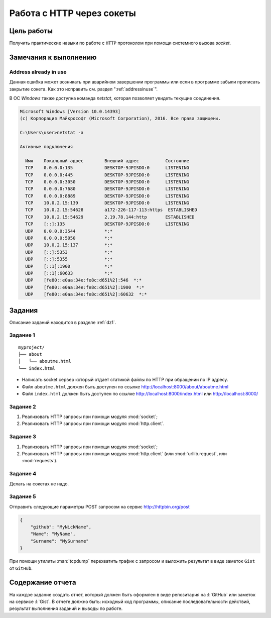 Работа с HTTP через сокеты
==========================

Цель работы
-----------

Получить практические навыки по работе с ``HTTP`` протоколом при помощи
системного вызова `socket`.


Замечания к выполнению
----------------------

Address already in use
^^^^^^^^^^^^^^^^^^^^^^

Данная ошибка может возникать при аварийном завершении программы или если в
программе забыли прописать закрытие сокета. Как это исправить см. раздел
":ref:`addressinuse`".

В ОС `Windows` также доступна команда `netstat`, которая позволяет увидеть
текущие соединения.

.. code-block:: bash

    Microsoft Windows [Version 10.0.14393]
    (c) Корпорация Майкрософт (Microsoft Corporation), 2016. Все права защищены.

    C:\Users\user>netstat -a

    Активные подключения

      Имя    Локальный адрес        Внешний адрес          Состояние
      TCP    0.0.0.0:135            DESKTOP-9JPISDO:0      LISTENING
      TCP    0.0.0.0:445            DESKTOP-9JPISDO:0      LISTENING
      TCP    0.0.0.0:3050           DESKTOP-9JPISDO:0      LISTENING
      TCP    0.0.0.0:7680           DESKTOP-9JPISDO:0      LISTENING
      TCP    0.0.0.0:8889           DESKTOP-9JPISDO:0      LISTENING
      TCP    10.0.2.15:139          DESKTOP-9JPISDO:0      LISTENING
      TCP    10.0.2.15:54628        a172-226-117-113:https  ESTABLISHED
      TCP    10.0.2.15:54629        2.19.78.144:http       ESTABLISHED
      TCP    [::]:135               DESKTOP-9JPISDO:0      LISTENING
      UDP    0.0.0.0:3544           *:*
      UDP    0.0.0.0:5050           *:*
      UDP    10.0.2.15:137          *:*
      UDP    [::]:5353              *:*
      UDP    [::]:5355              *:*
      UDP    [::1]:1900             *:*
      UDP    [::1]:60633            *:*
      UDP    [fe80::e0aa:34e:fe8c:d651%2]:546  *:*
      UDP    [fe80::e0aa:34e:fe8c:d651%2]:1900  *:*
      UDP    [fe80::e0aa:34e:fe8c:d651%2]:60632  *:*

Задания
-------

Описание заданий находится в разделе :ref:`dz1`.

Задание 1
^^^^^^^^^

.. seealso::

   * http://ruslanspivak.com/lsbaws-part1/

::

   myproject/
   ├── about
   │   └── aboutme.html
   └── index.html

* Написать socket сервер который отдает статикой файлы по HTTP при
  обращении по IP адресу.
* Файл ``aboutme.html`` должен быть доступен по ссылке
  http://localhost:8000/about/aboutme.html
* Файл ``index.html`` должен быть доступен по ссылке
  http://localhost:8000/index.html или http://localhost:8000/

Задание 2
^^^^^^^^^

#. Реализовать HTTP запросы при помощи модуля :mod:`socket`;
#. Реализовать HTTP запросы при помощи модуля :mod:`http.client`.

Задание 3
^^^^^^^^^

#. Реализовать HTTP запросы при помощи модуля :mod:`socket`;
#. Реализовать HTTP запросы при помощи модуля :mod:`http.client`
   (или :mod:`urllib.request`, или :mod:`requests`).

Задание 4
^^^^^^^^^

Делать на сокетах не надо.

Задание 5
^^^^^^^^^

.. seealso::

    http://www.tcpdump.org/

Отправить следующие параметры POST запросом на сервис http://httpbin.org/post

.. code-block:: json

   {
       "github": "MyNickName",
       "Name": "MyName",
       "Surname": "MySurname"
   }

При помощи утилиты :man:`tcpdump` перехватить трафик с запросом и выложить
результат в виде заметок ``Gist`` от ``GitHub``.

Содержание отчета
-----------------

На каждое задание создать отчет, который должен быть оформлен в виде
репозитария на :l:`GitHub` или заметок на сервисе :l:`Gist`. В отчете должно
быть: исходный код программы, описание последовательности действий, результат
выполнения заданий и выводы по работе.
